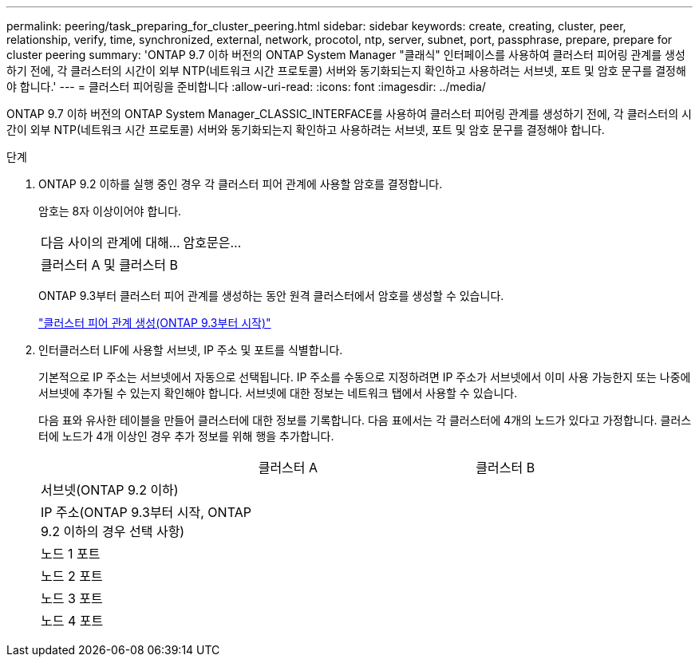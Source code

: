 ---
permalink: peering/task_preparing_for_cluster_peering.html 
sidebar: sidebar 
keywords: create, creating, cluster, peer, relationship, verify, time, synchronized, external, network, procotol, ntp, server, subnet, port, passphrase, prepare, prepare for cluster peering 
summary: 'ONTAP 9.7 이하 버전의 ONTAP System Manager "클래식" 인터페이스를 사용하여 클러스터 피어링 관계를 생성하기 전에, 각 클러스터의 시간이 외부 NTP(네트워크 시간 프로토콜) 서버와 동기화되는지 확인하고 사용하려는 서브넷, 포트 및 암호 문구를 결정해야 합니다.' 
---
= 클러스터 피어링을 준비합니다
:allow-uri-read: 
:icons: font
:imagesdir: ../media/


[role="lead"]
ONTAP 9.7 이하 버전의 ONTAP System Manager_CLASSIC_INTERFACE를 사용하여 클러스터 피어링 관계를 생성하기 전에, 각 클러스터의 시간이 외부 NTP(네트워크 시간 프로토콜) 서버와 동기화되는지 확인하고 사용하려는 서브넷, 포트 및 암호 문구를 결정해야 합니다.

.단계
. ONTAP 9.2 이하를 실행 중인 경우 각 클러스터 피어 관계에 사용할 암호를 결정합니다.
+
암호는 8자 이상이어야 합니다.

+
|===


| 다음 사이의 관계에 대해... | 암호문은... 


 a| 
클러스터 A 및 클러스터 B
 a| 

|===
+
ONTAP 9.3부터 클러스터 피어 관계를 생성하는 동안 원격 클러스터에서 암호를 생성할 수 있습니다.

+
link:task_creating_cluster_peer_relationship_starting_with_ontap_9_3.html["클러스터 피어 관계 생성(ONTAP 9.3부터 시작)"]

. 인터클러스터 LIF에 사용할 서브넷, IP 주소 및 포트를 식별합니다.
+
기본적으로 IP 주소는 서브넷에서 자동으로 선택됩니다. IP 주소를 수동으로 지정하려면 IP 주소가 서브넷에서 이미 사용 가능한지 또는 나중에 서브넷에 추가될 수 있는지 확인해야 합니다. 서브넷에 대한 정보는 네트워크 탭에서 사용할 수 있습니다.

+
다음 표와 유사한 테이블을 만들어 클러스터에 대한 정보를 기록합니다.  다음 표에서는 각 클러스터에 4개의 노드가 있다고 가정합니다. 클러스터에 노드가 4개 이상인 경우 추가 정보를 위해 행을 추가합니다.

+
|===


|  | 클러스터 A | 클러스터 B 


 a| 
서브넷(ONTAP 9.2 이하)
 a| 
 a| 



 a| 
IP 주소(ONTAP 9.3부터 시작, ONTAP 9.2 이하의 경우 선택 사항)
 a| 
 a| 



 a| 
노드 1 포트
 a| 
 a| 



 a| 
노드 2 포트
 a| 
 a| 



 a| 
노드 3 포트
 a| 
 a| 



 a| 
노드 4 포트
 a| 
 a| 

|===


